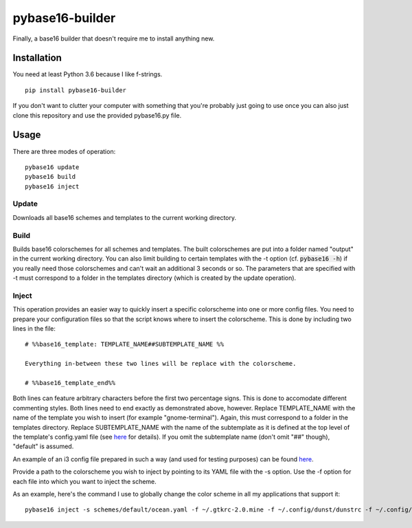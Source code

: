 pybase16-builder
================

Finally, a base16 builder that doesn't require me to install anything new.

Installation
------------
You need at least Python 3.6 because I like f-strings.
::
    pip install pybase16-builder

If you don't want to clutter your computer with something that you're probably just going to use once you can also just clone this repository and use the provided pybase16.py file.

Usage
-----
There are three modes of operation:
::
    pybase16 update
    pybase16 build
    pybase16 inject

Update
^^^^^^
Downloads all base16 schemes and templates to the current working directory.

Build
^^^^^
Builds base16 colorschemes for all schemes and templates. The built colorschemes are put into a folder named "output" in the current working directory. You can also limit building to certain templates with the -t option (cf. :code:`pybase16 -h`) if you really need those colorschemes and can't wait an additional 3 seconds or so. The parameters that are specified with -t must correspond to a folder in the templates directory (which is created by the update operation).

Inject
^^^^^^
This operation provides an easier way to quickly insert a specific colorscheme into one or more config files. You need to prepare your configuration files so that the script knows where to insert the colorscheme. This is done by including two lines in the file::

    # %%base16_template: TEMPLATE_NAME##SUBTEMPLATE_NAME %%

    Everything in-between these two lines will be replace with the colorscheme.

    # %%base16_template_end%%

Both lines can feature arbitrary characters before the first two percentage signs. This is done to accomodate different commenting styles. Both lines need to end exactly as demonstrated above, however. Replace TEMPLATE_NAME with the name of the template you wish to insert (for example "gnome-terminal"). Again, this must correspond to a folder in the templates directory. Replace SUBTEMPLATE_NAME with the name of the subtemplate as it is defined at the top level of the template's config.yaml file (see `here <https://github.com/chriskempson/base16/blob/master/file.md>`_ for details). If you omit the subtemplate name (don't omit "##" though), "default" is assumed.

An example of an i3 config file prepared in such a way (and used for testing purposes) can be found `here <https://github.com/InspectorMustache/pybase16-builder/blob/master/tests/test_config>`_.

Provide a path to the colorscheme you wish to inject by pointing to its YAML file with the -s option. Use the -f option for each file into which you want to inject the scheme.

As an example, here's the command I use to globally change the color scheme in all my applications that support it:
::
    pybase16 inject -s schemes/default/ocean.yaml -f ~/.gtkrc-2.0.mine -f ~/.config/dunst/dunstrc -f ~/.config/i3/config -f ~/.config/termite/config -f ~/.config/zathura/zathurarc
